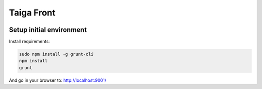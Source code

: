 Taiga Front
===============

.. image:: http://kaleidos.net/static/img/badge.png
    :target: http://kaleidos.net/community/taiga/
.. image:: https://d2weczhvl823v0.cloudfront.net/kaleidos/taiga-front/trend.png
   :alt: Bitdeli badge
   :target: https://bitdeli.com/free

Setup initial environment
-------------------------

Install requirements:

.. code-block:: console

    sudo npm install -g grunt-cli
    npm install
    grunt

And go in your browser to: http://localhost:9001/
